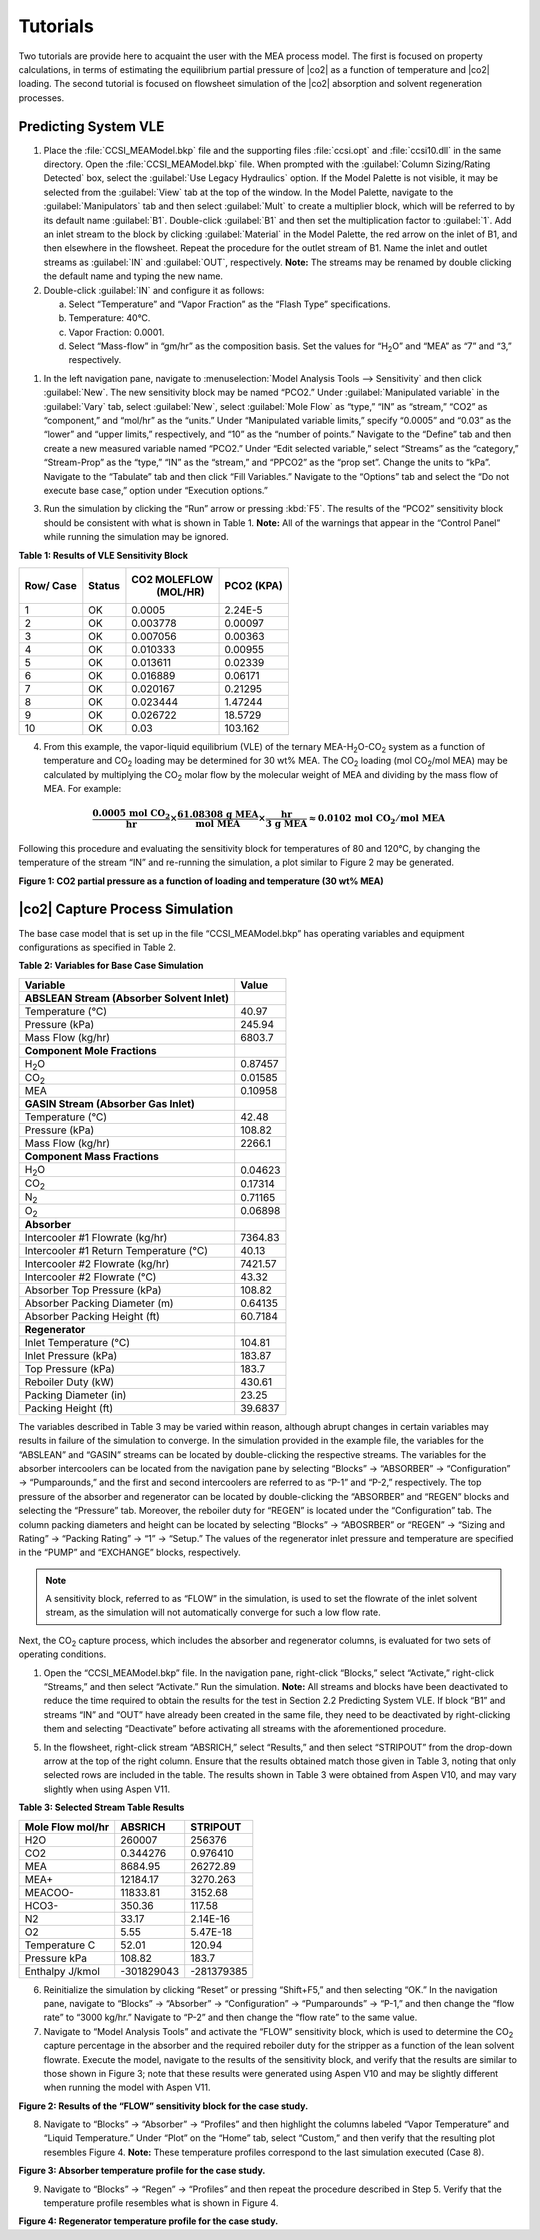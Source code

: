 ﻿Tutorials
==========

Two tutorials are provide here to acquaint the user with the MEA process model. The first is focused on property calculations, in terms of
estimating the equilibrium partial pressure of |co2| as a function of temperature and |co2| loading. The second tutorial is focused 
on flowsheet simulation of the |co2| absorption and solvent regeneration processes.

Predicting System VLE
---------------------


#. Place the :file:`CCSI_MEAModel.bkp` file and the supporting files
   :file:`ccsi.opt` and :file:`ccsi10.dll` in the same directory. Open the
   :file:`CCSI_MEAModel.bkp` file.
   When prompted with the :guilabel:`Column Sizing/Rating Detected` box, select the :guilabel:`Use Legacy Hydraulics`
   option. If the Model Palette is not visible, it may be selected from
   the :guilabel:`View` tab at the top of the window. In the Model Palette,
   navigate to the :guilabel:`Manipulators` tab and then select :guilabel:`Mult` to create a
   multiplier block, which will be referred to by its default name :guilabel:`B1`.
   Double-click :guilabel:`B1` and then set the multiplication factor to :guilabel:`1`. Add
   an inlet stream to the block by clicking :guilabel:`Material` in the Model
   Palette, the red arrow on the inlet of B1, and then elsewhere in the
   flowsheet. Repeat the procedure for the outlet stream of B1. Name the
   inlet and outlet streams as :guilabel:`IN` and :guilabel:`OUT`, respectively. **Note:**
   The streams may be renamed by double clicking the default name and
   typing the new name.

#. Double-click :guilabel:`IN` and configure it as follows:

   a. Select “Temperature” and “Vapor Fraction” as the “Flash Type”
      specifications.

   b. Temperature: 40°C.

   c. Vapor Fraction: 0.0001.

   d. Select “Mass-flow” in “gm/hr” as the composition basis. Set the
      values for “H\ :sub:`2`\ O” and “MEA” as “7” and “3,”
      respectively.

1. In the left navigation pane, navigate to :menuselection:`Model Analysis Tools --> Sensitivity`
   and then click :guilabel:`New`. The new sensitivity block may be
   named “PCO2.” Under :guilabel:`Manipulated variable` in the :guilabel:`Vary` tab, select
   :guilabel:`New`, select :guilabel:`Mole Flow` as “type,” “IN” as “stream,” “CO2” as
   “component,” and “mol/hr” as the “units.” Under “Manipulated variable
   limits,” specify “0.0005” and “0.03” as the “lower” and “upper
   limits,” respectively, and “10” as the “number of points.” Navigate
   to the “Define” tab and then create a new measured variable named
   “PCO2.” Under “Edit selected variable,” select “Streams” as the
   “category,” “Stream-Prop” as the “type,” “IN” as the “stream,” and
   “PPCO2” as the “prop set”. Change the units to “kPa”. Navigate to the
   “Tabulate” tab and then click “Fill Variables.” Navigate to the
   “Options” tab and select the “Do not execute base case,” option under
   “Execution options.”

3. Run the simulation by clicking the “Run” arrow or pressing :kbd:`F5`. The
   results of the “PCO2” sensitivity block should be consistent with
   what is shown in Table 1. **Note:** All of the warnings that appear
   in the “Control Panel” while running the simulation may be ignored.


**Table 1: Results of VLE Sensitivity Block**

+------+--------+--------------+---------+
| Row/ | Status | CO2 MOLEFLOW |  PCO2   |
| Case |        |   (MOL/HR)   |  (KPA)  |
+======+========+==============+=========+
| 1    | OK     | 0.0005       | 2.24E-5 |
+------+--------+--------------+---------+
| 2    | OK     | 0.003778     | 0.00097 |
+------+--------+--------------+---------+
| 3    | OK     | 0.007056     | 0.00363 |
+------+--------+--------------+---------+
| 4    | OK     | 0.010333     | 0.00955 |
+------+--------+--------------+---------+
| 5    | OK     | 0.013611     | 0.02339 |
+------+--------+--------------+---------+
| 6    | OK     | 0.016889     | 0.06171 |
+------+--------+--------------+---------+
| 7    | OK     | 0.020167     | 0.21295 |
+------+--------+--------------+---------+
| 8    | OK     | 0.023444     | 1.47244 |
+------+--------+--------------+---------+
| 9    | OK     | 0.026722     | 18.5729 |
+------+--------+--------------+---------+
| 10   | OK     | 0.03         | 103.162 |
+------+--------+--------------+---------+

4. From this example, the vapor-liquid equilibrium (VLE) of the ternary
   MEA-H\ :sub:`2`\ O-CO\ :sub:`2` system as a function of temperature
   and CO\ :sub:`2` loading may be determined for 30 wt% MEA. The
   CO\ :sub:`2` loading (mol CO\ :sub:`2`/mol MEA) may be calculated by
   multiplying the CO\ :sub:`2` molar flow by the molecular weight of
   MEA and dividing by the mass flow of MEA. For example:

.. math::
   \frac{\mathbf{0.0005\ mol\ }\mathbf{\text{CO}}_{\mathbf{2}}}{\mathbf{\text{hr}}}\mathbf{\times}\frac{\mathbf{61.08308\ g\ MEA}}{\mathbf{\text{mol MEA}}}\mathbf{\times}\frac{\mathbf{\text{hr}}}{\mathbf{3\ g\ MEA}}\mathbf{\approx 0.0102\ mol\ }\mathbf{\text{CO}}_{\mathbf{2}}\mathbf{/mol\ MEA}

Following this procedure and evaluating the sensitivity block for temperatures of 80 and 120°C, by changing the temperature of the stream “IN” and re-running the simulation, a plot similar to Figure 2 may be generated.

.. image:: media/CO2_partial_pressure.png
**Figure 1: CO2 partial pressure as a function of loading and temperature (30 wt% MEA)**


|co2| Capture Process Simulation
-------------------------------------------

The base case model that is set up in the file “CCSI_MEAModel.bkp” has
operating variables and equipment configurations as specified in Table
2.

**Table 2: Variables for Base Case Simulation**

=========================================== =======
Variable                                    Value
=========================================== =======
**ABSLEAN Stream (Absorber Solvent Inlet)** 
Temperature (°C)                            40.97
Pressure (kPa)                              245.94
Mass Flow (kg/hr)                           6803.7
**Component Mole Fractions**                
H\ :sub:`2`\ O                              0.87457
CO\ :sub:`2`                                0.01585
MEA                                         0.10958
**GASIN Stream (Absorber Gas Inlet)**       
Temperature (°C)                            42.48
Pressure (kPa)                              108.82
Mass Flow (kg/hr)                           2266.1
**Component Mass Fractions**                
H\ :sub:`2`\ O                              0.04623
CO\ :sub:`2`                                0.17314
N\ :sub:`2`                                 0.71165
O\ :sub:`2`                                 0.06898
**Absorber**                                
Intercooler #1 Flowrate (kg/hr)             7364.83
Intercooler #1 Return Temperature (°C)      40.13
Intercooler #2 Flowrate (kg/hr)             7421.57
Intercooler #2 Flowrate (°C)                43.32
Absorber Top Pressure (kPa)                 108.82
Absorber Packing Diameter (m)               0.64135
Absorber Packing Height (ft)                60.7184
**Regenerator**                             
Inlet Temperature (°C)                      104.81
Inlet Pressure (kPa)                        183.87
Top Pressure (kPa)                          183.7
Reboiler Duty (kW)                          430.61
Packing Diameter (in)                       23.25
Packing Height (ft)                         39.6837
=========================================== =======


The variables described in Table 3 may be varied within reason, although
abrupt changes in certain variables may results in failure of the
simulation to converge. In the simulation provided in the example file,
the variables for the “ABSLEAN” and “GASIN” streams can be located by
double-clicking the respective streams. The variables for the absorber
intercoolers can be located from the navigation pane by selecting
“Blocks” → “ABSORBER” → “Configuration” → “Pumparounds,” and the first
and second intercoolers are referred to as “P-1” and “P-2,”
respectively. The top pressure of the absorber and regenerator can be
located by double-clicking the “ABSORBER” and “REGEN” blocks and
selecting the “Pressure” tab. Moreover, the reboiler duty for “REGEN” is
located under the “Configuration” tab. The column packing diameters and
height can be located by selecting “Blocks” → “ABOSRBER” or “REGEN” →
“Sizing and Rating” → “Packing Rating” → “1” → “Setup.” The values of
the regenerator inlet pressure and temperature are specified in the
“PUMP” and “EXCHANGE” blocks, respectively. 

.. note:: 
   A sensitivity block, referred to as “FLOW” in the simulation, is used to set the
   flowrate of the inlet solvent stream, as the simulation will not
   automatically converge for such a low flow rate.


Next, the CO\ :sub:`2` capture process, which includes the
absorber and regenerator columns, is evaluated for two sets of operating
conditions.

1. Open the “CCSI_MEAModel.bkp” file. In the navigation pane,
   right-click “Blocks,” select “Activate,” right-click “Streams,” and
   then select “Activate.” Run the simulation. **Note:** All streams and
   blocks have been deactivated to reduce the time required to obtain
   the results for the test in Section 2.2 Predicting System VLE. If
   block “B1” and streams “IN” and “OUT” have already been created in
   the same file, they need to be deactivated by right-clicking them and
   selecting “Deactivate” before activating all streams with the
   aforementioned procedure.

5. In the flowsheet, right-click stream “ABSRICH,” select “Results,” and
   then select “STRIPOUT” from the drop-down arrow at the top of the
   right column. Ensure that the results obtained match those given in
   Table 3, noting that only selected rows are included in the table.
   The results shown in Table 3 were obtained from Aspen V10, and may
   vary slightly when using Aspen V11.

**Table 3: Selected Stream Table Results**

================ ========== ==========
Mole Flow mol/hr ABSRICH    STRIPOUT
================ ========== ==========
H2O              260007     256376
CO2              0.344276   0.976410
MEA              8684.95    26272.89
MEA+             12184.17   3270.263
MEACOO-          11833.81   3152.68
HCO3-            350.36     117.58
N2               33.17      2.14E-16
O2               5.55       5.47E-18
Temperature C    52.01      120.94
Pressure kPa     108.82     183.7
Enthalpy J/kmol  -301829043 -281379385
================ ========== ==========

6. Reinitialize the simulation by clicking “Reset” or pressing
   “Shift+F5,” and then selecting “OK.” In the navigation pane, navigate
   to “Blocks” → “Absorber” → “Configuration” → “Pumparounds” → “P-1,”
   and then change the “flow rate” to “3000 kg/hr.” Navigate to “P-2”
   and then change the “flow rate” to the same value.

7. Navigate to “Model Analysis Tools” and activate the “FLOW”
   sensitivity block, which is used to determine the CO\ :sub:`2`
   capture percentage in the absorber and the required reboiler duty for
   the stripper as a function of the lean solvent flowrate. Execute the
   model, navigate to the results of the sensitivity block, and verify
   that the results are similar to those shown in Figure 3; note that
   these results were generated using Aspen V10 and may be slightly
   different when running the model with Aspen V11.

.. image:: media/flow_results.png
**Figure 2: Results of the “FLOW” sensitivity block for the case study.**

8. Navigate to “Blocks” → “Absorber” → “Profiles” and then highlight the
   columns labeled “Vapor Temperature” and “Liquid Temperature.” Under
   “Plot” on the “Home” tab, select “Custom,” and then verify that the
   resulting plot resembles Figure 4. **Note:** These temperature
   profiles correspond to the last simulation executed (Case 8).

.. image:: media/absorber_temp.png
**Figure 3: Absorber temperature profile for the case study.**


9. Navigate to “Blocks” → “Regen” → “Profiles” and then repeat the
   procedure described in Step 5. Verify that the temperature profile
   resembles what is shown in Figure 4.

.. image:: media/regen_temp.png
**Figure 4: Regenerator temperature profile for the case study.**